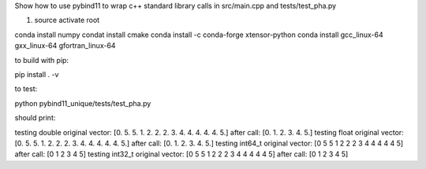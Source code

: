 Show how to use pybind11 to wrap c++ standard library calls in src/main.cpp and tests/test_pha.py

1) source activate root

conda install numpy
condat install cmake
conda install -c conda-forge xtensor-python
conda install gcc_linux-64 gxx_linux-64 gfortran_linux-64

to build with pip:

pip install . -v

to test:

python pybind11_unique/tests/test_pha.py

should print:

testing double
original vector: [0. 5. 5. 1. 2. 2. 2. 3. 4. 4. 4. 4. 4. 5.]
after call:  [0. 1. 2. 3. 4. 5.]
testing float
original vector: [0. 5. 5. 1. 2. 2. 2. 3. 4. 4. 4. 4. 4. 5.]
after call:  [0. 1. 2. 3. 4. 5.]
testing int64_t
original vector: [0 5 5 1 2 2 2 3 4 4 4 4 4 5]
after call:  [0 1 2 3 4 5]
testing int32_t
original vector: [0 5 5 1 2 2 2 3 4 4 4 4 4 5]
after call:  [0 1 2 3 4 5]


